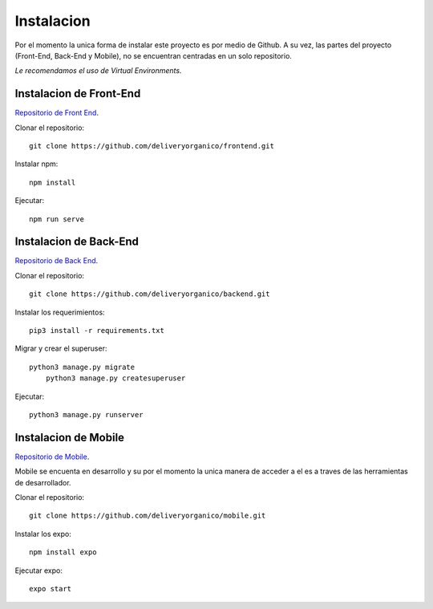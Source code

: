 ===========
Instalacion
===========

Por el momento la unica forma de instalar este proyecto es por medio de Github.
A su vez, las partes del proyecto (Front-End, Back-End y Mobile), no se encuentran
centradas en un solo repositorio.

| *Le recomendamos el uso de Virtual Environments.*

Instalacion de Front-End
------------------------

`Repositorio de Front End <https://github.com/deliveryorganico/frontend>`_.

Clonar el repositorio::
    
    git clone https://github.com/deliveryorganico/frontend.git

Instalar npm::

    npm install

Ejecutar::
    
    npm run serve

Instalacion de Back-End
------------------------

`Repositorio de Back End <https://github.com/deliveryorganico/backend>`_.

Clonar el repositorio::
    
    git clone https://github.com/deliveryorganico/backend.git

Instalar los requerimientos::

    pip3 install -r requirements.txt

Migrar y crear el superuser::
    
    python3 manage.py migrate
	python3 manage.py createsuperuser

Ejecutar::	

	python3 manage.py runserver

Instalacion de Mobile
------------------------

`Repositorio de Mobile <https://github.com/deliveryorganico/mobile>`_.

| Mobile se encuenta en desarrollo y su por el momento la unica manera de acceder a el es a traves de las herramientas de desarrollador.

Clonar el repositorio::
    
    git clone https://github.com/deliveryorganico/mobile.git

Instalar los expo::
	
	npm install expo

Ejecutar expo::
	
	expo start
